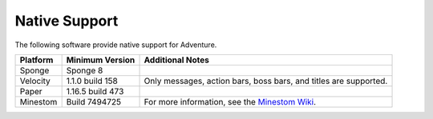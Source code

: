 .. _native-support:

==============
Native Support
==============

The following software provide native support for Adventure.

+----------+------------------+-----------------------------------------------------------------------------------------------+
| Platform | Minimum Version  | Additional Notes                                                                              |
+==========+==================+===============================================================================================+
| Sponge   | Sponge 8         |                                                                                               |
+----------+------------------+-----------------------------------------------------------------------------------------------+
| Velocity | 1.1.0 build 158  | Only messages, action bars, boss bars, and titles are supported.                              |
+----------+------------------+-----------------------------------------------------------------------------------------------+
| Paper    | 1.16.5 build 473 |                                                                                               |
+----------+------------------+-----------------------------------------------------------------------------------------------+
| Minestom | Build 7494725    | For more information, see the `Minestom Wiki <https://wiki.minestom.com/feature/adventure>`_. |
+----------+------------------+-----------------------------------------------------------------------------------------------+

